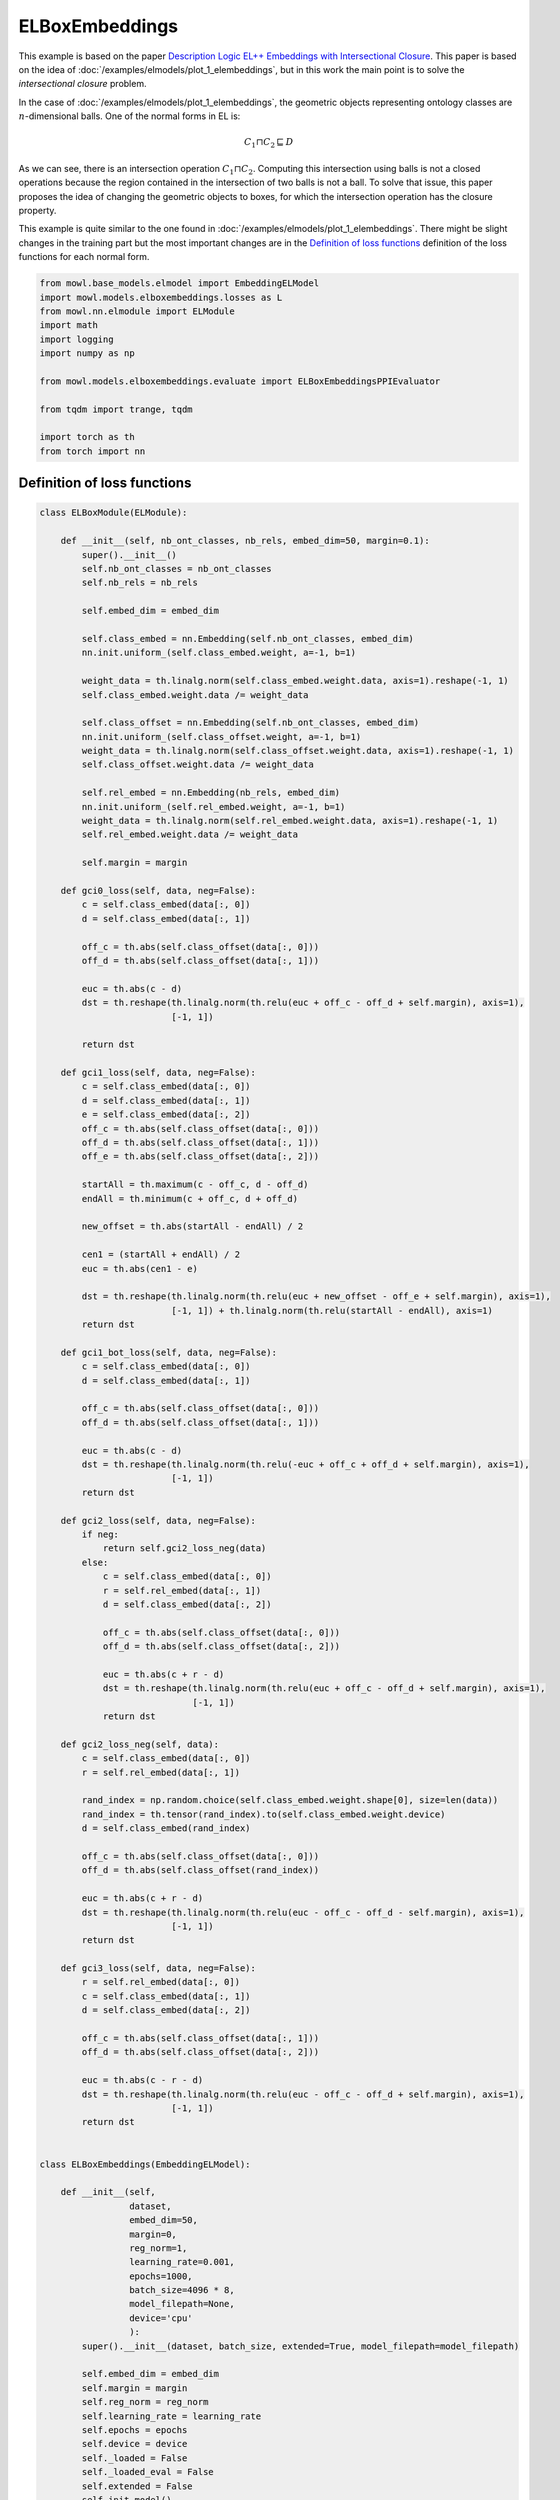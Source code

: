 
.. DO NOT EDIT.
.. THIS FILE WAS AUTOMATICALLY GENERATED BY SPHINX-GALLERY.
.. TO MAKE CHANGES, EDIT THE SOURCE PYTHON FILE:
.. "examples/elmodels/plot_2_elboxembeddings.py"
.. LINE NUMBERS ARE GIVEN BELOW.

.. only:: html

    .. note::
        :class: sphx-glr-download-link-note

        Click :ref:`here <sphx_glr_download_examples_elmodels_plot_2_elboxembeddings.py>`
        to download the full example code

.. rst-class:: sphx-glr-example-title

.. _sphx_glr_examples_elmodels_plot_2_elboxembeddings.py:


ELBoxEmbeddings
===========================

This example is based on the paper `Description Logic EL++ Embeddings with Intersectional Closure <https://arxiv.org/abs/2202.14018v1>`_. This paper is based on the idea of :doc:`/examples/elmodels/plot_1_elembeddings`, but in this work the main point is to solve the *intersectional closure* problem.

In the case of :doc:`/examples/elmodels/plot_1_elembeddings`, the geometric objects representing ontology classes are :math:`n`-dimensional balls. One of the normal forms in EL is:

.. math::
   C_1 \sqcap C_2 \sqsubseteq D

As we can see, there is an intersection operation :math:`C_1 \sqcap C_2`. Computing this intersection using balls is not a closed operations because the region contained in the intersection of two balls is not a ball. To solve that issue, this paper proposes the idea of changing the geometric objects to boxes, for which the intersection operation has the closure property.

.. GENERATED FROM PYTHON SOURCE LINES 24-27

This example is quite similar to the one found in :doc:`/examples/elmodels/plot_1_elembeddings`.
There might be slight changes in the training part but the most important changes are in the
`Definition of loss functions`_ definition of the loss functions for each normal form.

.. GENERATED FROM PYTHON SOURCE LINES 27-45

.. code-block:: default


    from mowl.base_models.elmodel import EmbeddingELModel
    import mowl.models.elboxembeddings.losses as L
    from mowl.nn.elmodule import ELModule
    import math
    import logging
    import numpy as np

    from mowl.models.elboxembeddings.evaluate import ELBoxEmbeddingsPPIEvaluator

    from tqdm import trange, tqdm

    import torch as th
    from torch import nn











.. GENERATED FROM PYTHON SOURCE LINES 46-48

Definition of loss functions
------------------------------

.. GENERATED FROM PYTHON SOURCE LINES 49-274

.. code-block:: default


    class ELBoxModule(ELModule):

        def __init__(self, nb_ont_classes, nb_rels, embed_dim=50, margin=0.1):
            super().__init__()
            self.nb_ont_classes = nb_ont_classes
            self.nb_rels = nb_rels

            self.embed_dim = embed_dim

            self.class_embed = nn.Embedding(self.nb_ont_classes, embed_dim)
            nn.init.uniform_(self.class_embed.weight, a=-1, b=1)

            weight_data = th.linalg.norm(self.class_embed.weight.data, axis=1).reshape(-1, 1)
            self.class_embed.weight.data /= weight_data

            self.class_offset = nn.Embedding(self.nb_ont_classes, embed_dim)
            nn.init.uniform_(self.class_offset.weight, a=-1, b=1)
            weight_data = th.linalg.norm(self.class_offset.weight.data, axis=1).reshape(-1, 1)
            self.class_offset.weight.data /= weight_data

            self.rel_embed = nn.Embedding(nb_rels, embed_dim)
            nn.init.uniform_(self.rel_embed.weight, a=-1, b=1)
            weight_data = th.linalg.norm(self.rel_embed.weight.data, axis=1).reshape(-1, 1)
            self.rel_embed.weight.data /= weight_data

            self.margin = margin

        def gci0_loss(self, data, neg=False):
            c = self.class_embed(data[:, 0])
            d = self.class_embed(data[:, 1])

            off_c = th.abs(self.class_offset(data[:, 0]))
            off_d = th.abs(self.class_offset(data[:, 1]))

            euc = th.abs(c - d)
            dst = th.reshape(th.linalg.norm(th.relu(euc + off_c - off_d + self.margin), axis=1),
                             [-1, 1])

            return dst

        def gci1_loss(self, data, neg=False):
            c = self.class_embed(data[:, 0])
            d = self.class_embed(data[:, 1])
            e = self.class_embed(data[:, 2])
            off_c = th.abs(self.class_offset(data[:, 0]))
            off_d = th.abs(self.class_offset(data[:, 1]))
            off_e = th.abs(self.class_offset(data[:, 2]))

            startAll = th.maximum(c - off_c, d - off_d)
            endAll = th.minimum(c + off_c, d + off_d)

            new_offset = th.abs(startAll - endAll) / 2

            cen1 = (startAll + endAll) / 2
            euc = th.abs(cen1 - e)

            dst = th.reshape(th.linalg.norm(th.relu(euc + new_offset - off_e + self.margin), axis=1),
                             [-1, 1]) + th.linalg.norm(th.relu(startAll - endAll), axis=1)
            return dst

        def gci1_bot_loss(self, data, neg=False):
            c = self.class_embed(data[:, 0])
            d = self.class_embed(data[:, 1])

            off_c = th.abs(self.class_offset(data[:, 0]))
            off_d = th.abs(self.class_offset(data[:, 1]))

            euc = th.abs(c - d)
            dst = th.reshape(th.linalg.norm(th.relu(-euc + off_c + off_d + self.margin), axis=1),
                             [-1, 1])
            return dst

        def gci2_loss(self, data, neg=False):
            if neg:
                return self.gci2_loss_neg(data)
            else:
                c = self.class_embed(data[:, 0])
                r = self.rel_embed(data[:, 1])
                d = self.class_embed(data[:, 2])

                off_c = th.abs(self.class_offset(data[:, 0]))
                off_d = th.abs(self.class_offset(data[:, 2]))

                euc = th.abs(c + r - d)
                dst = th.reshape(th.linalg.norm(th.relu(euc + off_c - off_d + self.margin), axis=1),
                                 [-1, 1])
                return dst

        def gci2_loss_neg(self, data):
            c = self.class_embed(data[:, 0])
            r = self.rel_embed(data[:, 1])

            rand_index = np.random.choice(self.class_embed.weight.shape[0], size=len(data))
            rand_index = th.tensor(rand_index).to(self.class_embed.weight.device)
            d = self.class_embed(rand_index)

            off_c = th.abs(self.class_offset(data[:, 0]))
            off_d = th.abs(self.class_offset(rand_index))

            euc = th.abs(c + r - d)
            dst = th.reshape(th.linalg.norm(th.relu(euc - off_c - off_d - self.margin), axis=1),
                             [-1, 1])
            return dst

        def gci3_loss(self, data, neg=False):
            r = self.rel_embed(data[:, 0])
            c = self.class_embed(data[:, 1])
            d = self.class_embed(data[:, 2])

            off_c = th.abs(self.class_offset(data[:, 1]))
            off_d = th.abs(self.class_offset(data[:, 2]))

            euc = th.abs(c - r - d)
            dst = th.reshape(th.linalg.norm(th.relu(euc - off_c - off_d + self.margin), axis=1),
                             [-1, 1])
            return dst


    class ELBoxEmbeddings(EmbeddingELModel):

        def __init__(self,
                     dataset,
                     embed_dim=50,
                     margin=0,
                     reg_norm=1,
                     learning_rate=0.001,
                     epochs=1000,
                     batch_size=4096 * 8,
                     model_filepath=None,
                     device='cpu'
                     ):
            super().__init__(dataset, batch_size, extended=True, model_filepath=model_filepath)

            self.embed_dim = embed_dim
            self.margin = margin
            self.reg_norm = reg_norm
            self.learning_rate = learning_rate
            self.epochs = epochs
            self.device = device
            self._loaded = False
            self._loaded_eval = False
            self.extended = False
            self.init_model()

        def init_model(self):
            self.model = ELBoxModule(
                len(self.class_index_dict),
                len(self.object_property_index_dict),
                embed_dim=self.embed_dim,
                margin=self.margin
            ).to(self.device)

        def train(self):
            criterion = nn.MSELoss()
            optimizer = th.optim.Adam(self.model.parameters(), lr=self.learning_rate)
            best_loss = float('inf')

            training_datasets = {k: v.data for k, v in
                                 self.training_datasets.items()}
            validation_dataset = self.validation_datasets["gci2"][:]

            for epoch in trange(self.epochs):
                self.model.train()

                train_loss = 0
                loss = 0
                for gci_name, gci_dataset in training_datasets.items():
                    if len(gci_dataset) == 0:
                        continue
                    rand_index = np.random.choice(len(gci_dataset), size=512)
                    dst = self.model(gci_dataset[rand_index], gci_name)
                    mse_loss = criterion(dst, th.zeros(dst.shape, requires_grad=False).to(self.device))
                    loss += mse_loss

                    if gci_name == "gci2":
                        rand_index = np.random.choice(len(gci_dataset), size=512)
                        gci_batch = gci_dataset[rand_index]
                        prots = [self.class_index_dict[p] for p in self.dataset.evaluation_classes.as_str]
                        idxs_for_negs = np.random.choice(prots, size=len(gci_batch), replace=True)
                        rand_prot_ids = th.tensor(idxs_for_negs).to(self.device)
                        neg_data = th.cat([gci_batch[:, :2], rand_prot_ids.unsqueeze(1)], dim=1)

                        dst = self.model(neg_data, gci_name, neg=True)
                        mse_loss = criterion(dst,
                                             th.ones(dst.shape, requires_grad=False).to(self.device))
                        loss += mse_loss

                optimizer.zero_grad()
                loss.backward()
                optimizer.step()
                train_loss += loss.detach().item()

                with th.no_grad():
                    self.model.eval()
                    valid_loss = 0
                    gci2_data = validation_dataset
                    dst = self.model(gci2_data, "gci2")
                    loss = criterion(dst, th.zeros(dst.shape, requires_grad=False).to(self.device))
                    valid_loss += loss.detach().item()

                checkpoint = 1
                if best_loss > valid_loss:
                    best_loss = valid_loss
                    th.save(self.model.state_dict(), self.model_filepath)
                if (epoch + 1) % checkpoint == 0:
                    print(f'\nEpoch {epoch}: Train loss: {train_loss:.4f} Valid loss: {valid_loss:.4f}')

        def evaluate_ppi(self):
            self.init_model()
            print('Load the best model', self.model_filepath)
            self.model.load_state_dict(th.load(self.model_filepath))
            with th.no_grad():
                self.model.eval()

                eval_method = self.model.gci2_loss

                evaluator = ELBoxEmbeddingsPPIEvaluator(
                    self.dataset.testing, eval_method, self.dataset.ontology,
                    self.class_index_dict, self.object_property_index_dict, device=self.device)
                evaluator()
                evaluator.print_metrics()










.. GENERATED FROM PYTHON SOURCE LINES 275-277

Training the model
-------------------

.. GENERATED FROM PYTHON SOURCE LINES 277-295

.. code-block:: default



    from mowl.datasets.builtin import PPIYeastSlimDataset

    dataset = PPIYeastSlimDataset()

    model = ELBoxEmbeddings(dataset,
                         embed_dim=10,
                         margin=0.1,
                         reg_norm=1,
                         learning_rate=0.001,
                         epochs=20,
                         batch_size=4096,
                         model_filepath=None,
                         device='cpu')

    model.train()





.. rst-class:: sphx-glr-script-out

 Out:

 .. code-block:: none

      0%|          | 0/20 [00:00<?, ?it/s]
    Epoch 0: Train loss: 11.2705 Valid loss: 4.4379

    Epoch 1: Train loss: 11.1971 Valid loss: 4.4285

    Epoch 2: Train loss: 11.0806 Valid loss: 4.4187

    Epoch 3: Train loss: 10.9993 Valid loss: 4.4086

    Epoch 4: Train loss: 10.8912 Valid loss: 4.3984
     25%|##5       | 5/20 [00:00<00:00, 49.41it/s]
    Epoch 5: Train loss: 10.6528 Valid loss: 4.3880

    Epoch 6: Train loss: 10.6677 Valid loss: 4.3775

    Epoch 7: Train loss: 10.5527 Valid loss: 4.3670

    Epoch 8: Train loss: 10.5222 Valid loss: 4.3564

    Epoch 9: Train loss: 10.4436 Valid loss: 4.3458

    Epoch 10: Train loss: 10.3973 Valid loss: 4.3351

    Epoch 11: Train loss: 10.2000 Valid loss: 4.3244

    Epoch 12: Train loss: 10.2250 Valid loss: 4.3136

    Epoch 13: Train loss: 10.0230 Valid loss: 4.3029

    Epoch 14: Train loss: 9.9382 Valid loss: 4.2922
     75%|#######5  | 15/20 [00:00<00:00, 78.10it/s]
    Epoch 15: Train loss: 9.8496 Valid loss: 4.2816

    Epoch 16: Train loss: 9.8494 Valid loss: 4.2709

    Epoch 17: Train loss: 9.7320 Valid loss: 4.2603

    Epoch 18: Train loss: 9.5783 Valid loss: 4.2497

    Epoch 19: Train loss: 9.4743 Valid loss: 4.2391
    100%|##########| 20/20 [00:00<00:00, 78.81it/s]





.. rst-class:: sphx-glr-timing

   **Total running time of the script:** ( 0 minutes  21.189 seconds)

**Estimated memory usage:**  223 MB


.. _sphx_glr_download_examples_elmodels_plot_2_elboxembeddings.py:


.. only :: html

 .. container:: sphx-glr-footer
    :class: sphx-glr-footer-example



  .. container:: sphx-glr-download sphx-glr-download-python

     :download:`Download Python source code: plot_2_elboxembeddings.py <plot_2_elboxembeddings.py>`



  .. container:: sphx-glr-download sphx-glr-download-jupyter

     :download:`Download Jupyter notebook: plot_2_elboxembeddings.ipynb <plot_2_elboxembeddings.ipynb>`


.. only:: html

 .. rst-class:: sphx-glr-signature

    `Gallery generated by Sphinx-Gallery <https://sphinx-gallery.github.io>`_
